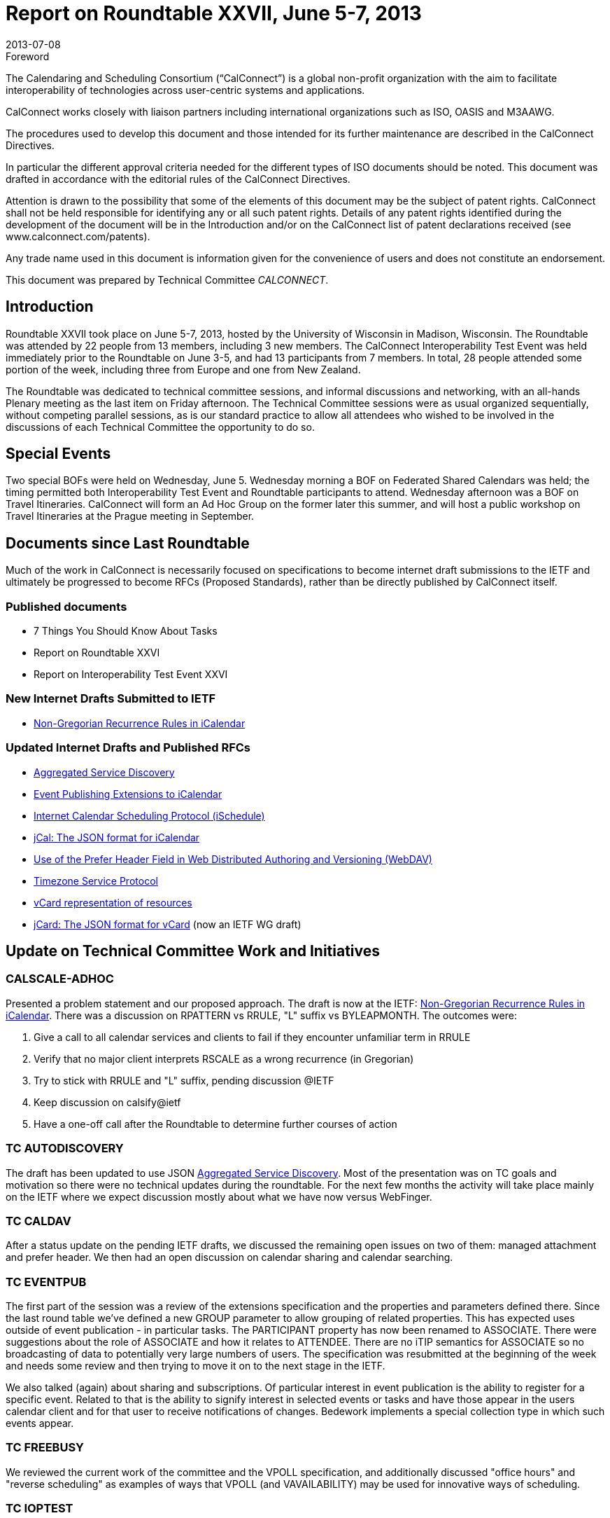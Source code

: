 = Report on Roundtable XXVII, June 5-7, 2013
:docnumber: 1304
:copyright-year: 2013
:language: en
:doctype: administrative
:edition: 1
:status: published
:revdate: 2013-07-08
:published-date: 2013-07-08
:technical-committee: CALCONNECT
:mn-document-class: cc
:mn-output-extensions: xml,html,pdf,rxl
:local-cache-only:

.Foreword
The Calendaring and Scheduling Consortium ("`CalConnect`") is a global non-profit
organization with the aim to facilitate interoperability of technologies across
user-centric systems and applications.

CalConnect works closely with liaison partners including international
organizations such as ISO, OASIS and M3AAWG.

The procedures used to develop this document and those intended for its further
maintenance are described in the CalConnect Directives.

In particular the different approval criteria needed for the different types of
ISO documents should be noted. This document was drafted in accordance with the
editorial rules of the CalConnect Directives.

Attention is drawn to the possibility that some of the elements of this
document may be the subject of patent rights. CalConnect shall not be held responsible
for identifying any or all such patent rights. Details of any patent rights
identified during the development of the document will be in the Introduction
and/or on the CalConnect list of patent declarations received (see
www.calconnect.com/patents).

Any trade name used in this document is information given for the convenience
of users and does not constitute an endorsement.

This document was prepared by Technical Committee _{technical-committee}_.

== Introduction

Roundtable XXVII took place on June 5-7, 2013, hosted by the University of Wisconsin in
Madison, Wisconsin. The Roundtable was attended by 22 people from 13 members, including 3
new members. The CalConnect Interoperability Test Event was held immediately prior to the
Roundtable on June 3-5, and had 13 participants from 7 members. In total, 28 people attended
some portion of the week, including three from Europe and one from New Zealand.

The Roundtable was dedicated to technical committee sessions, and informal discussions and
networking, with an all-hands Plenary meeting as the last item on Friday afternoon. The Technical
Committee sessions were as usual organized sequentially, without competing parallel sessions, as
is our standard practice to allow all attendees who wished to be involved in the discussions of each
Technical Committee the opportunity to do so.

== Special Events

Two special BOFs were held on Wednesday, June 5. Wednesday morning a BOF on Federated
Shared Calendars was held; the timing permitted both Interoperability Test Event and Roundtable
participants to attend. Wednesday afternoon was a BOF on Travel Itineraries. CalConnect will
form an Ad Hoc Group on the former later this summer, and will host a public workshop on Travel
Itineraries at the Prague meeting in September.

== Documents since Last Roundtable

Much of the work in CalConnect is necessarily focused on specifications to become internet draft submissions to the
IETF and ultimately be progressed to become RFCs (Proposed Standards), rather than be directly published by
CalConnect itself.

=== Published documents

* 7 Things You Should Know About Tasks
* Report on Roundtable XXVI
* Report on Interoperability Test Event XXVI

=== New Internet Drafts Submitted to IETF

* https://datatracker.ietf.org/doc/draft-daboo-icalendar-rscale/[Non-Gregorian Recurrence Rules in iCalendar]

=== Updated Internet Drafts and Published RFCs

* https://datatracker.ietf.org/doc/draft-daboo-aggregated-service-discovery/[Aggregated Service Discovery]
* https://tools.ietf.org/html/draft-douglass-calendar-extension/[Event Publishing Extensions to iCalendar]
* https://tools.ietf.org/html/draft-desruisseaux-ischedule/[Internet Calendar Scheduling Protocol (iSchedule)]
* https://tools.ietf.org/html/draft-kewisch-et-al-icalendar-in-json/[jCal: The JSON format for iCalendar]
* https://datatracker.ietf.org/doc/rfc8144/[Use of the Prefer Header Field in Web Distributed Authoring and Versioning (WebDAV)]
* https://tools.ietf.org/html/draft-douglass-timezone-service/[Timezone Service Protocol]
* https://datatracker.ietf.org/doc/draft-cal-resource-vcard/[vCard representation of resources]
* https://datatracker.ietf.org/doc/rfc7095/[jCard: The JSON format for vCard] (now an IETF WG draft)

== Update on Technical Committee Work and Initiatives

=== CALSCALE-ADHOC

Presented a problem statement and our proposed approach. The draft is now at the IETF:
https://datatracker.ietf.org/doc/draft-daboo-icalendar-rscale/[Non-Gregorian Recurrence Rules in iCalendar].
There was a discussion on RPATTERN vs RRULE, "L"
suffix vs BYLEAPMONTH. The outcomes were:

. Give a call to all calendar services and clients to fail if they encounter unfamiliar term in
RRULE
. Verify that no major client interprets RSCALE as a wrong recurrence (in Gregorian)
. Try to stick with RRULE and "L" suffix, pending discussion @IETF
. Keep discussion on calsify@ietf
. Have a one-off call after the Roundtable to determine further courses of action

=== TC AUTODISCOVERY

The draft has been updated to use JSON
https://datatracker.ietf.org/doc/draft-daboo-aggregated-service-discovery/[Aggregated Service Discovery].
Most of the presentation
was on TC goals and motivation so there were no technical updates during the roundtable. For the
next few months the activity will take place mainly on the IETF where we expect discussion
mostly about what we have now versus WebFinger.

=== TC CALDAV

After a status update on the pending IETF drafts, we discussed the remaining open issues on two
of them: managed attachment and prefer header. We then had an open discussion on calendar
sharing and calendar searching.

=== TC EVENTPUB

The first part of the session was a review of the extensions specification and the properties and
parameters defined there. Since the last round table we've defined a new GROUP parameter to
allow grouping of related properties. This has expected uses outside of event publication - in
particular tasks. The PARTICIPANT property has now been renamed to ASSOCIATE. There were
suggestions about the role of ASSOCIATE and how it relates to ATTENDEE. There are no iTIP
semantics for ASSOCIATE so no broadcasting of data to potentially very large numbers of users.
The specification was resubmitted at the beginning of the week and needs some review and then
trying to move it on to the next stage in the IETF.

We also talked (again) about sharing and subscriptions. Of particular interest in event publication
is the ability to register for a specific event. Related to that is the ability to signify interest in
selected events or tasks and have those appear in the users calendar client and for that user to
receive notifications of changes. Bedework implements a special collection type in which such
events appear.

=== TC FREEBUSY

We reviewed the current work of the committee and the VPOLL specification, and additionally
discussed "office hours" and "reverse scheduling" as examples of ways that VPOLL (and
VAVAILABILITY) may be used for innovative ways of scheduling.

=== TC IOPTEST

12 attendees representing 5 organizations (with 1 observing) tested and developed features in the
areas of CalDAV, VPOLL, WebDAV Sync, Calendar Sharing and Timezones. Some attendees also
spent time working with the Apple test suite and the Apple performance suite. We spent some time
discussing various issues at the technical level, including VPOLL, issues with locating a service
when all we have is the CUA, etc.

We also discussed how CalConnect can better organize the sessions to get newer attendees rapidly
paired up with each other for testing. We will talk about this more on some of the upcoming TC
calls but the approach will probably be to allocate n hour or so at the very start to discuss the
testers' needs and who can help them resolve their outstanding issues.

There has also been some discussion on finding a way to emphasize the value of these (test event
discussion) sessions as a forum for developers which involves more than testing clients and
servers. The various BOFs have been a step along that path.

=== TC ISCHEDULE

Presented a status update on the iSchedule draft, and discussed the possible disconnect between
email provider and calendar provider and how this affects the iSchedule work flow.

=== TC RESOURCE

Presented the work done so far by the committee and the drafts produced. Discussed searching and
finding the right resource for scheduling. The conclusion was that we need to define something for
easy search for scheduling based on certain user-provided criteria, not limited to resources.

=== TC TASKS

Good progress since last roundtable in areas of:

* STATUS / PARTSTAT with new status values and parameters
* ORGANIZATION and other roles
* Task Definitions -- identification of the task type
* Task Relationships with recommendations for new RELTYPE values and a new parameter
(GAP)

After the roundtable report the key discussion points were on:

* Requirements for notifications in relation to calendar sharing
* Relationships
* The use of a RELATED-ID for identifying projects
* Clarification on project management RELTYPES and DEPENDS-ON as a back pointer

Next steps will focus on consolidating what we have so far in to drafts and developing the other
areas in scope for the TC:

* Task specific data
* Task assignments
* Deadlines / alarms / escalations
* Resulting API / Protocol changes

=== TC TIMEZONE

We presented the current state of the timezone work. We have a draft (expired) at the IETF which
represents the current state of the servers. This is ready for last call so we should progress it
through the IETF. Additional work, which does not require spec changes, would be to add a new
content type related to the current zoneinfo format. This may encourage OS vendors to use a
timezone service. We talked about ways we might accelerate the dissemination of data. Some OS
providers already track the data and provide system updates. If they use a timezone service maybe
they could become a more timely source of data. We also talked about delivering timezones by
reference, that is drop the timezone component from icalendar files and see what clients do. It
appears they generally ignore the data anyway - as do servers. Aliases is another topic and we
need to build up a good set of aliases that we can use in our servers. Unicode Consortium has a list
that we can probably extract.

=== TC USECASE

Presented recommendations to attending members for actions CalConnect can take regarding
CalConnect visibility and membership activity:

* Establish a regular presentation on "State of the User Experience"
* Fold UseCase into USIG
* Establish a regular, non-structured RoundTable session dedicated to, or focused-on, a user
constituency problem, issue, or topic
* Establish a focus on Social Media and online methods as a means of outreach and raising
CalConnect visibility

Voice votes taken during the TC-WrapUp session were supportive for all four recommendations.

=== TC XML

We had a short session in which we brought people up to date:

* The xCal spec is unchanged and no further issues reported
* CalWS-SOAP and REST are now official OASIS standards. Both will be worked on to
* handle the other features available in CalDAV - synch, vpoll etc.
* jCal and jCard are progressing well and ready for last call in the IETF

We need to work on implementations and some testing of jCal and jCard. We talked briefly about
where TC-XML is headed. Possibly some role as liaison but maybe there are no more 'XML'
issues to resolve.

== Plenary Decisions

CalConnect accepts an offer from http://www.aol.com[AOL] to host the Spring 2014 2013 CalConnect event at their
center in Dulles, Virginia, the week of May 19-23, 2014.

CalConnect plans to hold workshops on Federated Shared Calendars and Travel Itineraries at the
September, 2013 CalConnect event in Prague. The Travel Itineraries workshop will be open to the
public by registration.

CalConnect will develop ways to make it easier for new members and participants to become
familiar with and involved in the Roundtables, Interoperability Test Events, and the technical
work.

== Future Events

* CalConnect XXVIII: September 23-27, 2013, DHL Express, Prague, Czech Republic
* CalConnect XIX: Winter, 2014, TBD
* CalConnect XXX: May 19-23, 2014, AOL, Dulles, Virginia

The general format of the CalConnect week is:

* Monday morning through Wednesday noon, CalConnect Interoperability Test Event
* Wednesday noon through Friday afternoon, CalConnect Roundtable (presentations, TC sessions,
BOFs, networking, Plenary)

This format has been altered for the two (so far) European CalConnect events to move all TC
sessions to the afternoon and offer symposia and BOFs during Thursday and Friday mornings.
